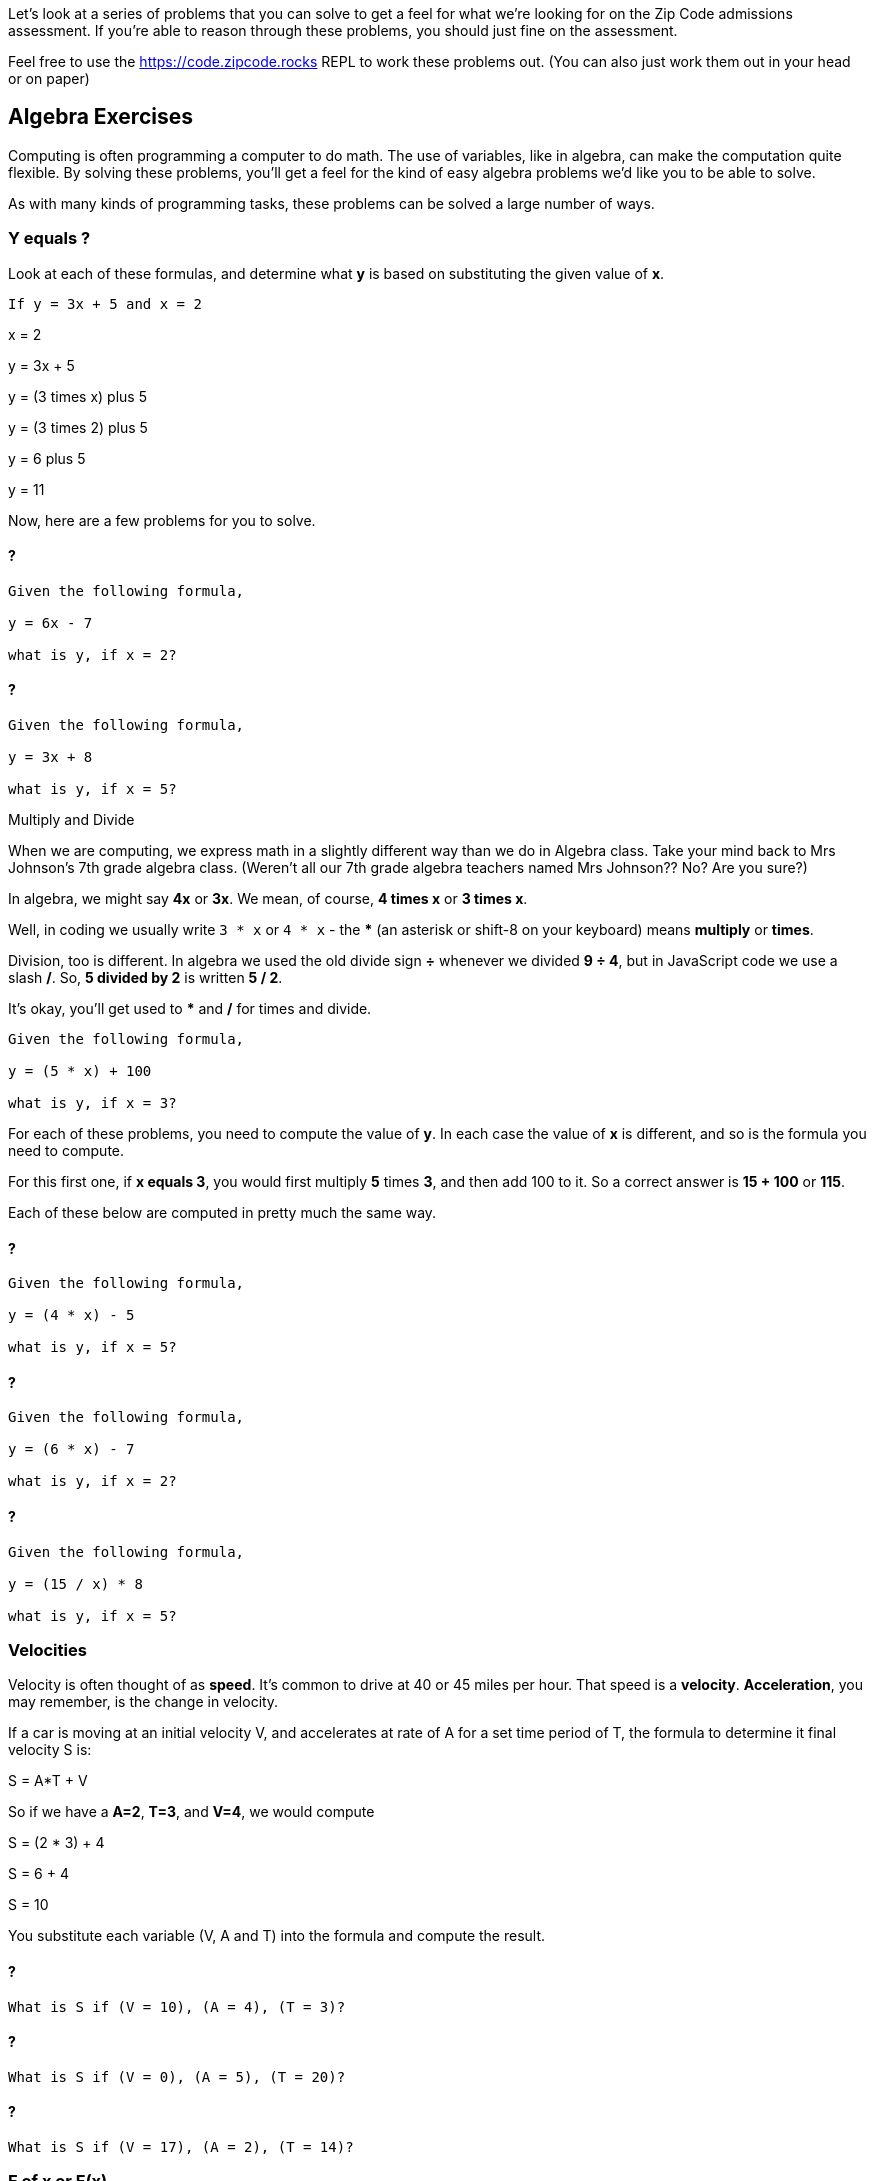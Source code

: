 
Let's look at a series of problems that you can solve to get a feel for what we're looking for on the Zip Code admissions assessment.
If you're able to reason through these problems, you should just fine on the assessment.

Feel free to use the https://code.zipcode.rocks REPL to work these problems out. 
(You can also just work them out in your head or on paper)

== Algebra Exercises

Computing is often programming a computer to do math. 
The use of variables, like in algebra, can make the computation quite flexible.
By solving these problems, you'll get a feel for the kind of easy algebra problems we'd like you to be able to solve.

As with many kinds of programming tasks, these problems can be solved a large number of ways.

=== Y equals ?

Look at each of these formulas, and determine what *y* is based on substituting the given value of *x*.

----
If y = 3x + 5 and x = 2
----

****
x = 2

y = 3x + 5

y = (3 times x) plus 5

y = (3 times 2) plus 5

y = 6 plus 5

y = 11
****

Now, here are a few problems for you to solve.

==== ?

----
Given the following formula,
 
y = 6x - 7

what is y, if x = 2?
----

==== ?

----
Given the following formula,
 
y = 3x + 8

what is y, if x = 5?
----

[sidebar]
.Multiply and Divide
--
When we are computing, we express math in a slightly different way than we do in Algebra class.
Take your mind back to Mrs Johnson's 7th grade algebra class. 
(Weren't all our 7th grade algebra teachers named Mrs Johnson?? No? Are you sure?)

In algebra, we might say *4x* or *3x*. We mean, of course, *4 times x* or *3 times x*.

Well, in coding we usually write `3 * x` or `4 * x` - the *** (an asterisk or shift-8 on your keyboard) means *multiply* or *times*.

Division, too is different. In algebra we used the old divide sign *÷* whenever we divided *9 ÷ 4*, but in JavaScript code we use a slash */*.
So, *5 divided by 2* is written *5 / 2*.

It's okay, you'll get used to *** and */* for times and divide.
--

----
Given the following formula,
 
y = (5 * x) + 100

what is y, if x = 3?
----

For each of these problems, you need to compute the value of *y*. 
In each case the value of *x* is different, and so is the formula you need to compute.

For this first one, if *x equals 3*, you would first multiply *5* times *3*, and then add 100 to it.
So a correct answer is *15 + 100* or *115*.

Each of these below are computed in pretty much the same way.

==== ?

----
Given the following formula,
 
y = (4 * x) - 5

what is y, if x = 5?
----

==== ?

----
Given the following formula,
 
y = (6 * x) - 7

what is y, if x = 2?
----

==== ?

----
Given the following formula,
 
y = (15 / x) * 8

what is y, if x = 5?
----

=== Velocities

Velocity is often thought of as *speed*. It's common to drive at 40 or 45 miles per hour.
That speed is a *velocity*.
*Acceleration*, you may remember, is the change in velocity.

If a car is moving at an initial velocity V, and accelerates at rate of A for a set time 
period of T, the formula to determine it final velocity S is: 

****
S = A*T + V
****

So if we have a *A=2*, *T=3*, and *V=4*, we would compute 
****
S = (2 * 3) + 4

S = 6 + 4

S = 10
****

You substitute each variable (V, A and T) into the formula and compute the result.

==== ?

----
What is S if (V = 10), (A = 4), (T = 3)?
----

==== ?

----
What is S if (V = 0), (A = 5), (T = 20)?
----

==== ?

----
What is S if (V = 17), (A = 2), (T = 14)?
----

=== F of x or F(x)

Sometimes you will see a formula expressed as a function which takes one parameter, *x*. 
an _parameter_ to a function is it's input value.
This is an algebraic (or math) function, not a Javascript function.

****
F(x) = 3x + 4
****

This is just another way of describing a simple computation.
The result of the function, F(x) (which is pronounced _F of x_), is the same as *y* was
in the problems above.

****
y = 3x + 4
****

*Y* ended up being the answer to the computation. 
So is _F of x_ is also the answer to the computation.
Don't overthink this, *y* and *f of x* are just two ways of saying the same thing.

The other thing to notice is the *3x* portion. In JavaScript, you need to change it to *3 * x* so a correct form of a JavaScript function would be 

----
function f(x) {
    return (3 * x) + 4;
}
----

Write out these three formulas as JavaScript functions.
Use the example above to help with your answers.

==== ? 

****
f(x) = 5x - 7
****

==== ?

****
g(x) = 6x + 3
****

==== ?

****
h(x) = 123x - 68
****


[sidebar]
.Parameters and Arguments
--
As you learn to code, you will be using this thing called a *function*. 
Functions are the main *building blocks* of a program. 
They allow the code to be called many times without repetition.

So, a programmer bundles up smaller pieces of their program into functions.

In JavaScript, and many other programming languages (yes, there are many!), we often need to supply a function with data.
And that data can often change.

When we supply a function with data, we *pass* some *parameters* to the function.

Say I have a function that does something really simple, it takes a number a divides it by 2:
[source]
----
function halve(x) {
    return x / 2;
}
----

In this example, *x* is a *parameter*. It is also called an *argument*.
I'll try to use *parameter* throughout this booklet, but in some problems you may see on-line,
you may also see *x* in the above function described as an *argument*.
--

=== F of (x, y)

Well, so if *F of x* is the result of a function of one parameter *x*, *F of x and y* is also the result of a function.
But in this case, the functions takes two parameters, *x* and *y*.

Given the following function using x and y: 

**** 
F(x, y) = 2x + y -27
****

And then if _F(1, 2) = -23_, well, how did we get that result?

The idea is that you think it through like this:

****
given F(1, 2), we assign x=1 and y=2 and substitute these two variables to compute the result.

F(1,2) = (2 * x) + y - 27

F(1,2) = (2 * 1) + 2 - 27

F(1,2) = 2 + 2 - 27

F(1,2) = 23
****

Using that as a *pattern*, work through these problems:

==== ?

****
f(20, 8) = ?
****

==== ?

****
f(6, 25) = ?
****

==== ?

****
f(5, 2) = ?
****

==== ?

****
f(0, 0) = ?
****

=== Complete the answer

For this problem, you need to figure out the correct answer to the last expression. 
----
dog + fish = 25
dog + bird = 35
bird + fish = 30
----

If the above expressions are true, what is the answer to this?

----
dog + bird + fish = ?
----

== JavaScript Coding

=== Area of a Triangle
  
image::TriangleArea.png[Triangle]

The area of a triangle is calculated using the following function:

****
Area = (h*b)/2
****

where Area represents the area, h represents the height perpendicular to the length of its base, b.

----
if h = 6 and b = 4,
(6 * 4) is 24
24 / 2 is 12
= 12
----

----
What is Area, if h = 4 and b = 5 ?
What is Area, if h = 2 and b = 6 ?
----

What do you need to do to this function to make it use the triangle equation?

[source]
----
function triangleArea(h, b) {
    area = 0;
    return area
}

console.log(triangleArea(4,5));
console.log(triangleArea(2,6));
----

=== Javascript Math

If asked to write a function to calculate and return a number divided by 2, you would code

----
function f(x) {
    return x / 2;
}
----

*x* is the parameter, the number we want to divide by 2. We just `return x / 2`. 
So if x=6, the number returned by the function will be *3*.

If asked to produce a function that calculated a more complicated expression, perhaps

****
234 * 76 / 89 * 564
****

You could just write

----
function whoa() {
    return 234 * 76 / 89 * 564;
}
----

Use these as *patterns* to solve the problems below.

Complete the function to calculate multiplication of two input values. 4 x 4 should print 16.

----
function multiply(x, y) {
    return 
}
----

Write a simple function that returns the remainder (modulus) of the following equation:  118 % 31

----
function foo() {
    return 
}
----

Using Arithmetic Operators, write a function to return the product of 789 x 123.

----
function m() {
    return
}
----

Complete the function to calculate the square of an input value. 
Remember that the square of a number is the result of multiplying that number times itself.

----
function square(y) {
    return 
}
----

=== Variables

Variables, as you will remember, allow a program to "name" various data and keep track of it as it changes during the running of a program.
You can imagine that a computer game which tracks the scores of each player, would keep these values in variables as the game is played.

Write a function *one* which creates a variable called *t* with the value 1024 and return the variable.

----
function one() {



}
----

Write out a series of JavaScript variables.


----
a variable named foot equal to 12
a variable named fingers equal to 4
a variable named thumb equal to 1
a variable name isPlayerAlive equal to true
a variable named speed equal to 55.0
a variable named playerOne equal to a string "Joe"
a variable named PI equal to 3.14159
a variable named hand equal to 2 times fingers plus 2 times thumbs
----

=== Functions

==== String

Make a function that returns the string value "Zip Code" from the given function.

----

----

==== Length of String

Using the JavaScript length method, return the length of the string "ZipCodeRocks" using the given function.
 
Example 1
input: "hello".length
output: 5
 
Example 2
input: "Delaware"
output: 8

=== Array

Complete the function below to swap two elements in an array and return the result. Your function should take three parameters: An array and two integers. The integers are the indexes of the two elements in the array you should swap.
 
Example 1:
 
Input:
[7,4,9,3,6,2], 4, 2
 
Output:
[7,4,6,3,9,2],

=== First and Last

This problem is a little harder.
We need to take a string and copy out the first an last letters, and then return them reversed in order and with a space in between them.

[sidebar]
.First and Last
--
Given a string, create a new string made up of its first and last letters, reversed and separated by a space.

Example
Given the word 'bat', return 't b'.
Given the word 'motor', return 'r m'.
 
Function Description 
Complete the function lastLetters in the editor below.
 
lastLetters has the following parameter(s):
    string word:  a string to process
 
Returns:
    string: a string of two space-separated characters
 
Constraint
2 ≤ length of word ≤ 100
--

=== Sum Something

An array is a list of some kind of data. 
Here is an example of an array of fruits.

[source]
----
let fruits = ["Apple", "Orange", "Plum"];

console.log( fruits[0] ); // Apple
console.log( fruits[1] ); // Orange
console.log( fruits[2] ); // Plum
----

Notice how the phrase *fruits[0]* prints out just *Apple* from the array.
The list of fruits is *ordered*, and *indexed* from 0 to 2.

Below, we will be using a list of numbers.
Imagine we have an array of numbers like this:

[source]
----
let numbers = [3, 13, 4, 11, 9];
----

[sidebar]
.Sum an Array
--
Calculate the sum of an array of integers.
 
Example
numbers = [3, 13, 4, 11, 9]
 
The sum is 3 + 13 + 4 + 11 + 9 = 40.
 
Function Description 
Complete the function arraySum in the editor below.
 
arraySum has the following parameter(s):
    int numbers[n]: an array of integers
Returns
    int: integer sum of the numbers array
--

This problem expects us to make a function that returns the sum of all the numbers in the array.

How are we going to do this?


